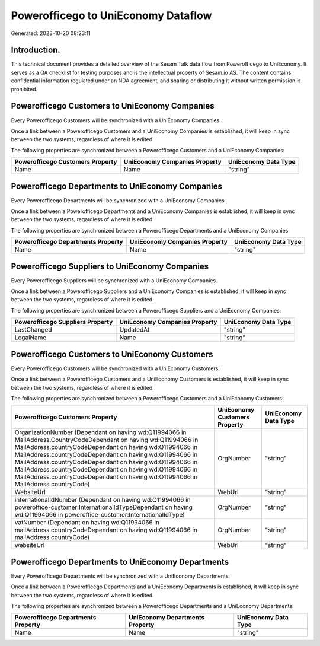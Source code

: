 ====================================
Powerofficego to UniEconomy Dataflow
====================================

Generated: 2023-10-20 08:23:11

Introduction.
------------

This technical document provides a detailed overview of the Sesam Talk data flow from Powerofficego to UniEconomy. It serves as a QA checklist for testing purposes and is the intellectual property of Sesam.io AS. The content contains confidential information regulated under an NDA agreement, and sharing or distributing it without written permission is prohibited.

Powerofficego Customers to UniEconomy Companies
-----------------------------------------------
Every Powerofficego Customers will be synchronized with a UniEconomy Companies.

Once a link between a Powerofficego Customers and a UniEconomy Companies is established, it will keep in sync between the two systems, regardless of where it is edited.

The following properties are synchronized between a Powerofficego Customers and a UniEconomy Companies:

.. list-table::
   :header-rows: 1

   * - Powerofficego Customers Property
     - UniEconomy Companies Property
     - UniEconomy Data Type
   * - Name
     - Name
     - "string"


Powerofficego Departments to UniEconomy Companies
-------------------------------------------------
Every Powerofficego Departments will be synchronized with a UniEconomy Companies.

Once a link between a Powerofficego Departments and a UniEconomy Companies is established, it will keep in sync between the two systems, regardless of where it is edited.

The following properties are synchronized between a Powerofficego Departments and a UniEconomy Companies:

.. list-table::
   :header-rows: 1

   * - Powerofficego Departments Property
     - UniEconomy Companies Property
     - UniEconomy Data Type
   * - Name
     - Name
     - "string"


Powerofficego Suppliers to UniEconomy Companies
-----------------------------------------------
Every Powerofficego Suppliers will be synchronized with a UniEconomy Companies.

Once a link between a Powerofficego Suppliers and a UniEconomy Companies is established, it will keep in sync between the two systems, regardless of where it is edited.

The following properties are synchronized between a Powerofficego Suppliers and a UniEconomy Companies:

.. list-table::
   :header-rows: 1

   * - Powerofficego Suppliers Property
     - UniEconomy Companies Property
     - UniEconomy Data Type
   * - LastChanged
     - UpdatedAt
     - "string"
   * - LegalName
     - Name
     - "string"


Powerofficego Customers to UniEconomy Customers
-----------------------------------------------
Every Powerofficego Customers will be synchronized with a UniEconomy Customers.

Once a link between a Powerofficego Customers and a UniEconomy Customers is established, it will keep in sync between the two systems, regardless of where it is edited.

The following properties are synchronized between a Powerofficego Customers and a UniEconomy Customers:

.. list-table::
   :header-rows: 1

   * - Powerofficego Customers Property
     - UniEconomy Customers Property
     - UniEconomy Data Type
   * - OrganizationNumber (Dependant on having wd:Q11994066 in MailAddress.CountryCodeDependant on having wd:Q11994066 in MailAddress.countryCodeDependant on having wd:Q11994066 in MailAddress.countryCodeDependant on having wd:Q11994066 in MailAddress.countryCodeDependant on having wd:Q11994066 in MailAddress.countryCodeDependant on having wd:Q11994066 in MailAddress.countryCodeDependant on having wd:Q11994066 in MailAddress.countryCode)
     - OrgNumber
     - "string"
   * - WebsiteUrl
     - WebUrl
     - "string"
   * - internationalIdNumber (Dependant on having wd:Q11994066 in poweroffice-customer:InternationalIdTypeDependant on having wd:Q11994066 in poweroffice-customer:InternationalIdType)
     - OrgNumber
     - "string"
   * - vatNumber (Dependant on having wd:Q11994066 in mailAddress.countryCodeDependant on having wd:Q11994066 in mailAddress.countryCode)
     - OrgNumber
     - "string"
   * - websiteUrl
     - WebUrl
     - "string"


Powerofficego Departments to UniEconomy Departments
---------------------------------------------------
Every Powerofficego Departments will be synchronized with a UniEconomy Departments.

Once a link between a Powerofficego Departments and a UniEconomy Departments is established, it will keep in sync between the two systems, regardless of where it is edited.

The following properties are synchronized between a Powerofficego Departments and a UniEconomy Departments:

.. list-table::
   :header-rows: 1

   * - Powerofficego Departments Property
     - UniEconomy Departments Property
     - UniEconomy Data Type
   * - Name
     - Name
     - "string"

